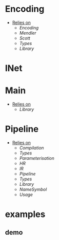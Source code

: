 * Encoding
- _Relies on_
  + [[Encoding]]
  + [[Mendler]]
  + [[Scott]]
  + [[Types]]
  + [[Library]]
* INet
* Main
- _Relies on_
  + [[Library]]
* Pipeline
- _Relies on_
  + [[Compilation]]
  + [[Types]]
  + [[Parameterisation]]
  + [[HR]]
  + [[IR]]
  + [[Pipeline]]
  + [[Types]]
  + [[Library]]
  + [[NameSymbol]]
  + [[Usage]]
* examples
** demo

